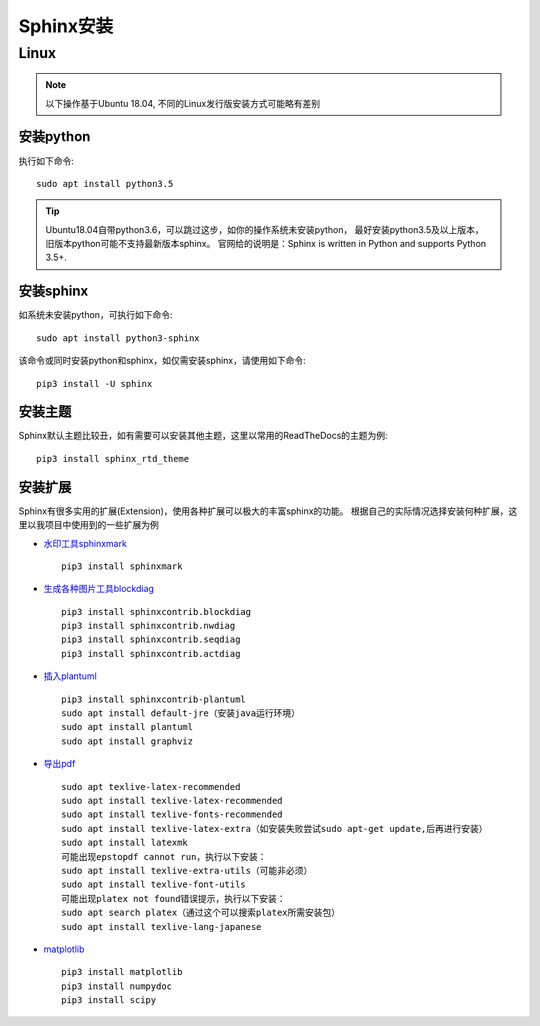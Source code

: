 .. _sphinx_installation:

======================
Sphinx安装
======================

Linux
======================

.. note::

    以下操作基于Ubuntu 18.04, 不同的Linux发行版安装方式可能略有差别

安装python
----------------

执行如下命令::

    sudo apt install python3.5

.. tip::
    
    Ubuntu18.04自带python3.6，可以跳过这步，如你的操作系统未安装python，
    最好安装python3.5及以上版本，旧版本python可能不支持最新版本sphinx。
    官网给的说明是：Sphinx is written in Python and supports Python 3.5+.

安装sphinx
---------------

如系统未安装python，可执行如下命令::

    sudo apt install python3-sphinx

该命令或同时安装python和sphinx，如仅需安装sphinx，请使用如下命令::

    pip3 install -U sphinx

安装主题
-------------------------------

Sphinx默认主题比较丑，如有需要可以安装其他主题，这里以常用的ReadTheDocs的主题为例::

    pip3 install sphinx_rtd_theme

安装扩展
-----------

Sphinx有很多实用的扩展(Extension)，使用各种扩展可以极大的丰富sphinx的功能。
根据自己的实际情况选择安装何种扩展，这里以我项目中使用到的一些扩展为例

* `水印工具sphinxmark <https://github.com/kallimachos/sphinxmark>`_ ::

    pip3 install sphinxmark

* `生成各种图片工具blockdiag <http://blockdiag.com/en/>`_ ::

    pip3 install sphinxcontrib.blockdiag
    pip3 install sphinxcontrib.nwdiag
    pip3 install sphinxcontrib.seqdiag
    pip3 install sphinxcontrib.actdiag

* `插入plantuml <https://pypi.org/project/sphinxcontrib-plantuml/>`_ ::

    pip3 install sphinxcontrib-plantuml
    sudo apt install default-jre（安装java运行环境）
    sudo apt install plantuml
    sudo apt install graphviz

* `导出pdf <http://www.sphinx-doc.org/en/master/usage/builders/index.html#sphinx.builders.latex.LaTeXBuilder>`_ ::

    sudo apt texlive-latex-recommended
    sudo apt install texlive-latex-recommended
    sudo apt install texlive-fonts-recommended
    sudo apt install texlive-latex-extra（如安装失败尝试sudo apt-get update,后再进行安装）
    sudo apt install latexmk
    可能出现epstopdf cannot run，执行以下安装：
    sudo apt install texlive-extra-utils（可能非必须）
    sudo apt install texlive-font-utils
    可能出现platex not found错误提示，执行以下安装：
    sudo apt search platex（通过这个可以搜索platex所需安装包）
    sudo apt install texlive-lang-japanese

* `matplotlib <https://matplotlib.org/sampledoc/extensions.html>`_ ::

    pip3 install matplotlib
    pip3 install numpydoc
    pip3 install scipy







